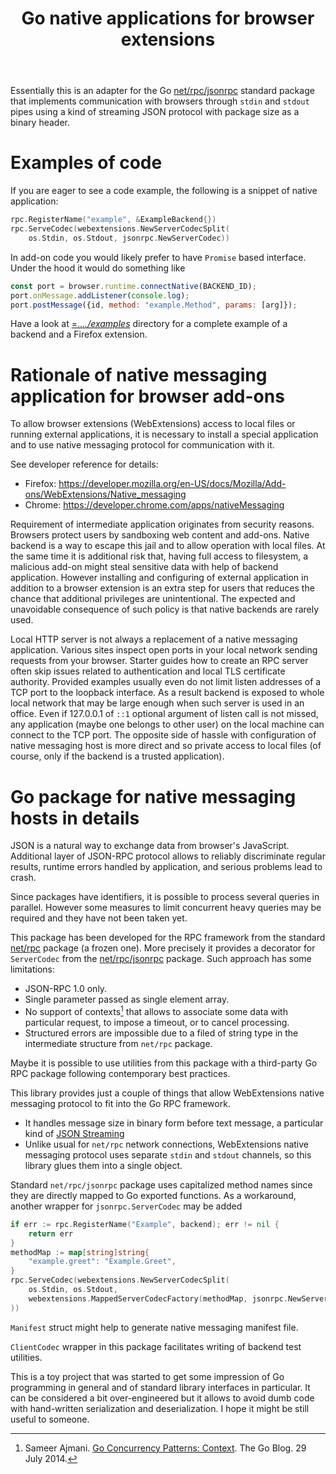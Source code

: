 #+PROPERTY: header-args :eval never :exports code :results silent
#+title: Go native applications for browser extensions

Essentially this is an adapter for the Go [[https://golang.org/pkg/net/rpc/jsonrpc][net/rpc/jsonrpc]] standard package
that implements communication with browsers through =stdin= and =stdout=
pipes using a kind of streaming JSON protocol with package size
as a binary header.

* Examples of code

If you are eager to see a code example, the following is a snippet
of native application:
#+begin_src go
  rpc.RegisterName("example", &ExampleBackend{})
  rpc.ServeCodec(webextensions.NewServerCodecSplit(
	  os.Stdin, os.Stdout, jsonrpc.NewServerCodec))
#+end_src

In add-on code you would likely prefer to have ~Promise~ based
interface. Under the hood it would do something like
#+begin_src js
  const port = browser.runtime.connectNative(BACKEND_ID);
  port.onMessage.addListener(console.log);
  port.postMessage({id, method: "example.Method", params: [arg]});
#+end_src

Have a look at [[file:../../examples][=../../examples/]] directory for a complete example
of a backend and a Firefox extension.

* Rationale of native messaging application for browser add-ons

To allow browser extensions (WebExtensions) access to local files or
running external applications, it is necessary to install
a special application and to use native messaging protocol
for communication with it.

See developer reference for details:

- Firefox: <https://developer.mozilla.org/en-US/docs/Mozilla/Add-ons/WebExtensions/Native_messaging>
- Chrome: <https://developer.chrome.com/apps/nativeMessaging>

Requirement of intermediate application originates from security reasons.
Browsers protect users by sandboxing web content and add-ons.
Native backend is a way to escape this jail and to allow
operation with local files. At the same time it is additional risk
that, having full access to filesystem, a malicious
add-on might steal sensitive data with help of backend application.
However installing and configuring of external application in addition
to a browser extension is an extra step for users that reduces the chance
that additional privileges are unintentional.
The expected and unavoidable consequence of such policy is that native
backends are rarely used.

Local HTTP server is not always a replacement of a native
messaging application. Various sites inspect open ports in your
local network sending requests from your browser.
Starter guides how to create an RPC server often skip issues
related to authentication and local TLS certificate authority.
Provided examples usually even do not limit listen addresses
of a TCP port to the loopback interface.
As a result backend is exposed to whole local network
that may be large enough when such server is used in an office.
Even if 127.0.0.1 of =::1=  optional argument of listen call is not missed,
any application (maybe one belongs to other user) on the local machine
can connect to the TCP port.
The opposite side of hassle with configuration of native messaging
host is more direct and so private access to local files
(of course, only if the backend is a trusted application).

* Go package for native messaging hosts in details

JSON is a natural way to exchange data from browser's JavaScript.
Additional layer of JSON-RPC protocol allows to reliably
discriminate regular results, runtime errors handled by application,
and serious problems lead to crash.

Since packages have identifiers, it is possible to process
several queries in parallel. However some measures
to limit concurrent heavy queries may be required
and they have not been taken yet.

This package has been developed for the RPC framework
from the standard [[https://golang.org/pkg/net/rpc][net/rpc]] package (a frozen one). More precisely
it provides a decorator for ~ServerCodec~
from the [[https://golang.org/pkg/net/rpc/jsonrpc][net/rpc/jsonrpc]] package. Such approach
has some limitations:

- JSON-RPC 1.0 only.
- Single parameter passed as single element array.
- No support of contexts[fn:gocontext] that allows to associate some data
  with particular request, to impose a timeout, or to cancel
  processing.
- Structured errors are impossible due to a filed of string type in
  the intermediate structure from =net/rpc= package.


Maybe it is possible to use utilities from this package
with a third-party Go RPC package following contemporary best practices.

[fn:gocontext] Sameer Ajmani. [[https://blog.golang.org/context][Go Concurrency Patterns: Context]].
The Go Blog. 29 July 2014.


This library provides just a couple of things that allow
WebExtensions native messaging protocol to fit into the Go RPC
framework.
- It handles message size in binary form before text message,
  a particular kind of [[https://en.wikipedia.org/wiki/JSON_streaming][JSON Streaming]]
- Unlike usual for =net/rpc= network connections, WebExtensions native
  messaging protocol uses separate =stdin= and =stdout= channels, so
  this library glues them into a single object.

Standard =net/rpc/jsonrpc= package uses capitalized method names
since they are directly mapped to Go exported functions.
As a workaround, another wrapper for =jsonrpc.ServerCodec= may be added

#+begin_src go
  if err := rpc.RegisterName("Example", backend); err != nil {
	  return err
  }
  methodMap := map[string]string{
	  "example.greet": "Example.Greet",
  }
  rpc.ServeCodec(webextensions.NewServerCodecSplit(
	  os.Stdin, os.Stdout,
	  webextensions.MappedServerCodecFactory(methodMap, jsonrpc.NewServerCodec)
  ))
#+end_src

~Manifest~ struct might help to generate native messaging manifest file.

~ClientCodec~ wrapper in this package facilitates
writing of backend test utilities.

This is a toy project that was started to get some impression of Go
programming in general and of standard library interfaces in
particular. It can be considered a bit over-engineered but it allows
to avoid dumb code with hand-written serialization and
deserialization. I hope it might be still useful to someone.
